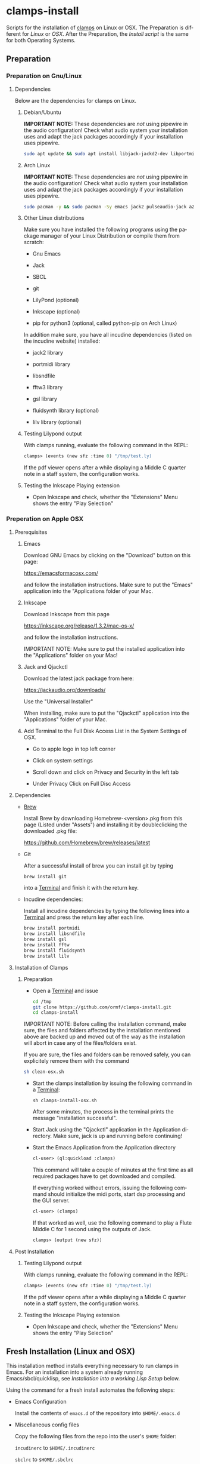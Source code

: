#+LANGUAGE: de
#+OPTIONS: html5-fancy:t
#+OPTIONS: toc:nil
#+OPTIONS: tex:t
#+HTML_DOCTYPE: xhtml5
#+HTML_HEAD: <link rel="stylesheet" type="text/css" href="/home/orm/.config/emacs/org-mode/ox-custom/css/org-manual-style.css" />
#+INFOJS_OPT: path:scripts/org-info-de.js
#+LATEX_CLASS_OPTIONS: [a4paper]
#+LATEX: \setlength\parindent{0pt}
#+LATEX_HEADER: \usepackage[top=0.5cm, left=2cm, bottom=0.5cm, right=2cm]{geometry}
#+LATEX_HEADER: \usepackage{fontspec} % For loading fonts
#+LATEX_HEADER: \defaultfontfeatures{Mapping=tex-text}
#+LATEX_HEADER: \setmainfont[Scale=0.9]{Calibri}
#+LATEX_HEADER: \setsansfont[Scale=0.9]{Calibri}[Scale=MatchLowercase]
#+LATEX_HEADER: \setmonofont[Scale=0.7]{DejaVu Sans Mono}[Scale=MatchLowercase]

* clamps-install

  Scripts for the installation of [[https://github.com/ormf/clamps][clamps]] on Linux or OSX.  The
  Preparation is different for [[Preparation on Gnu/Linux][Linux]] or [[Preperation on Apple OSX][OSX]]. After the Preparation,
  the [[Fresh Installation][Install script]] is the same for both Operating Systems.

** Preparation
*** Preparation on Gnu/Linux
**** Dependencies
     Below are the dependencies for clamps on Linux.
***** Debian/Ubuntu
      *IMPORTANT NOTE:* These dependencies are /not/ using pipewire in
      the audio configuration! Check what audio system your
      installation uses and adapt the jack packages accordingly if your
      installation uses pipewire.
      #+BEGIN_SRC sh
      sudo apt update && sudo apt install libjack-jackd2-dev libportmidi-dev libsndfile-dev libfftw3-dev libgsl-dev libfluidsynth-dev liblilv-dev jackd2 qjackctl pulseaudio-module-jack a2jmidid emacs inkscape python3-pip sbcl git lilypond
      #+END_SRC
***** Arch Linux
      *IMPORTANT NOTE:* These dependencies are /not/ using pipewire in
      the audio configuration! Check what audio system your
      installation uses and adapt the jack packages accordingly if your
      installation uses pipewire.
       #+BEGIN_SRC sh
      sudo pacman -y && sudo pacman -Sy emacs jack2 pulseaudio-jack a2jmidid sbcl git lilypond inkscape python-pip jack2 portmidi libsndfile fftw gsl fluidsynth lilv
      #+END_SRC
***** Other Linux distributions
      Make sure you have installed the following programs using the
      package manager of your Linux Distribution or compile them from
      scratch:

     - Gnu Emacs

     - Jack

     - SBCL

     - git

     - LilyPond (optional)

     - Inkscape (optional)

     - pip for python3 (optional, called python-pip on Arch Linux)

     In addition make sure, you have all incudine dependencies (listed
     on the incudine website) installed:

     - jack2 library

     - portmidi library

     - libsndfile

     - fftw3 library

     - gsl library

     - fluidsynth library (optional)

     - lilv library (optional)
***** Testing Lilypond output
      With clamps running, evaluate the following command in the REPL:

      #+BEGIN_SRC lisp
        clamps> (events (new sfz :time 0) "/tmp/test.ly)
      #+END_SRC

      If the pdf viewer opens after a while displaying a Middle C
      quarter note in a staff system, the configuration works.
***** Testing the Inkscape Playing extension

      - Open Inkscape and check, whether the "Extensions" Menu shows
        the entry "Play Selection"

*** Preperation on Apple OSX
**** Prerequisites
***** Emacs

      Download GNU Emacs by clicking on the "Download" button on this
      page:

      https://emacsformacosx.com/

      and follow the installation instructions. Make sure to put the
      "Emacs" application into the "Applications folder of your Mac.
    
***** Inkscape

       Download Inkscape from this page
      
       https://inkscape.org/release/1.3.2/mac-os-x/

       and follow the installation instructions.

       IMPORTANT NOTE: Make sure to put the installed application into
       the "Applications" folder on your Mac!

***** Jack and Qjackctl

       Download the latest jack package from here:

       https://jackaudio.org/downloads/

       Use the "Universal Installer"

       When installing, make sure to put the "Qjackctl" application
       into the "Applications" folder of your Mac.
     
***** Add Terminal to the Full Disk Access List in the System Settings of OSX.

      - Go to apple logo in top left corner


      - Click on system settings

      - Scroll down and click on Privacy and Security in the left tab

      - Under Privacy Click on Full Disc Access
     
**** Dependencies
     - [[https://brew.sh/][Brew]]

       Install Brew by downloading Homebrew-<version>.pkg from this
       page (Listed under "Assets") and installing it by doubleclicking
       the downloaded .pkg file:

       [[https://github.com/Homebrew/brew/releases/latest]]

     - Git

       After a successful install of brew you can install git by
       typing

       #+BEGIN_SRC sh
       brew install git
       #+END_SRC

       into a [[https://en.wikipedia.org/wiki/Terminal_(macOS)][Terminal]] and finish it with the return key.
 
     - Incudine dependencies:

       Install all incudine dependencies by typing the following lines
       into a [[https://en.wikipedia.org/wiki/Terminal_(macOS)][Terminal]] and press the return key after each line.
     
       #+BEGIN_SRC sh
       brew install portmidi
       brew install libsndfile
       brew install gsl
       brew install fftw
       brew install fluidsynth
       brew install lilv
       #+END_SRC

**** Installation of Clamps

***** Preparation
      - Open a [[https://en.wikipedia.org/wiki/Terminal_(macOS)][Terminal]] and issue
        #+BEGIN_SRC sh
          cd /tmp
          git clone https://github.com/ormf/clamps-install.git
          cd clamps-install
        #+END_SRC

      IMPORTANT NOTE: Before calling the installation command, make
      sure, the files and folders affected by the installation
      mentioned above are backed up and moved out of the way as the
      installation will abort in case any of the files/folders exist.

      If you are sure, the files and folders can be removed safely, you
      can explicitely remove them with the command

      #+BEGIN_SRC sh
        sh clean-osx.sh
      #+END_SRC

     - Start the clamps installation by issuing the following command
       in a [[https://en.wikipedia.org/wiki/Terminal_(macOS)][Terminal]]:
    
       =sh clamps-install-osx.sh=

       After some minutes, the process in the terminal prints the
       message "installation successful".

     - Start Jack using the "Qjackctl" application in the Application
       directory. Make sure, jack is up and running before continuing!
    
     - Start the Emacs Application from the Application directory

      #+BEGIN_SRC lisp
        cl-user> (ql:quickload :clamps)
      #+END_SRC

      This command will take a couple of minutes at the first time as
      all required packages have to get downloaded and compiled.

      If everything worked without errors, issuing the following
      command should initialize the midi ports, start dsp processing
      and the GUI server.

      #+BEGIN_SRC lisp
        cl-user> (clamps)
      #+END_SRC

      If that worked as well, use the following command to play a Flute
      Middle C for 1 second using the outputs of Jack.

      #+BEGIN_SRC lisp
        clamps> (output (new sfz))
      #+END_SRC
      
**** Post Installation
***** Testing Lilypond output
      With clamps running, evaluate the following command in the REPL:

      #+BEGIN_SRC lisp
        clamps> (events (new sfz :time 0) "/tmp/test.ly)
      #+END_SRC

      If the pdf viewer opens after a while displaying a Middle C
      quarter note in a staff system, the configuration works.
***** Testing the Inkscape Playing extension

      - Open Inkscape and check, whether the "Extensions" Menu shows
        the entry "Play Selection"
** Fresh Installation (Linux and OSX)
   This installation method installs everything necessary to run
   clamps in Emacs. For an installation into a system already running
   Emacs/sbcl/quicklisp, see [[Installation into a working Lisp Setup]]
   below.

   Using the command for a fresh install automates the following
   steps:

   - Emacs Configuration

     Install the contents of =emacs.d= of the repository into
     =$HOME/.emacs.d=

   - Miscellaneous config files

     Copy the following files from the repo into the user's =$HOME=
     folder:

     =incudinerc= to =$HOME/.incudinerc=

     =sbclrc= to =$HOME/.sbclrc=
     
     =fomus-linux= or =fomus-osx= to =$HOME/.fomus=

     =cminit.lisp= to =$HOME/.cminit.lisp=

   - Quicklisp

     Quicklisp will be installed into its default location
     =$HOME/quicklisp= and the file =$HOME/.sbclrc= updated to always
     load quicklisp on sbcl startup.
   
   - Local Quicklisp Packages

     The following local Quicklisp Packages will be downloaded and
     installed:

     =$HOME/quicklisp/local-projects/incudine=
   
     =$HOME/quicklisp/local-projects/cm=

     =$HOME/quicklisp/local-projects/fomus=
   
     =$HOME/quicklisp/local-projects/ats-cuda=

     =$HOME/quicklisp/local-projects/clamps=

*** Preparation

    - Open a terminal and issue
      #+BEGIN_SRC sh
        cd /tmp
        git clone https://github.com/ormf/clamps-install.git
        cd clamps-install
      #+END_SRC

*** Installation commands
    IMPORTANT NOTE: Before calling the installation command, make
    sure, the files and folders affected by the installation mentioned
    above are backed up and moved out of the way as the installation
    will abort in case any of the files/folders exist.

    If you are sure, the files and folders can be removed safely, you
    can explicitely remove them with the command

    #+BEGIN_SRC sh
      sh clean.sh
    #+END_SRC

    Be aware that this command silently and irrevocably removes all
    files and folders *including $HOME/quicklisp* without warning!

    - The fresh installation is done with the command

      #+BEGIN_SRC sh
        bash clamps-install.sh
      #+END_SRC

      This will take a couple of minutes.

      On OSX you will be prompted for a password during the
      installation process.

      If everything worked without errors, Emacs should be started at
      the end of the process and should show a window split in half
      with a Common Lisp REPL in the lower half.

      Proceed with [[Testing the Installation]].

** Installation into a working Lisp Setup
   There is no straightforward way to install into a working Lisp
   Setup, as it is unclear, whether incudine has been
   installed/configured, etc. For the installation, it is assumed that
   emacs, sly, sbcl and quicklisp have already been installed on the
   system, otherwise install the required packages.

   Then follow these steps:

   - Move the following packages out of the way in case they exist:

     - $HOME/quicklisp/local-projects/incudine
     - $HOME/quicklisp/local-projects/clamps
     - $HOME/quicklisp/local-projects/ats-cuda
     - $HOME/quicklisp/local-projects/

   - Move the following files/folders out of the way in case they
     exist:

     - =$HOME/.incudinerc=

     - =$HOME/.sbclrc=

     - =$HOME/.fomus=

     - =$HOME/.cminit.lisp=

     - =$HOME/.emacs.d=

   - Then issue the following command in a Terminal:

     =cd /tmp/clamps-install && sh clamps-shallow-install.sh=

   - Merge the emacs configuration in ~/emacs.d/init.el with your old
     configuration according to your preferences.
     
** Testing the Installation

    - Start jackd (e.g. using qjackctl) until it is showing "active"
      or "running".

    - Start Emacs and input the following in the REPL:

    #+BEGIN_SRC lisp
      cl-user> (ql:quickload :clamps)
    #+END_SRC

    This command will take a couple of minutes at the first time as
    all required packages have to get downloaded and compiled.

    If everything worked without errors, issuing the following
    command should initialize the midi ports, start dsp processing
    and the GUI server.

    #+BEGIN_SRC lisp
      cl-user> (clamps)
    #+END_SRC

    If that worked as well, use the following command to play a Flute
    Middle C for 1 second using the outputs of Jack.

    #+BEGIN_SRC lisp
      clamps> (output (new sfz))
    #+END_SRC

*** Testing Lilypond output

    With clamps running, evaluate the following command in the REPL:

    #+BEGIN_SRC lisp
      clamps> (events (new sfz :time 0) "/tmp/test.ly)
    #+END_SRC

    If the pdf viewer opens after a while displaying a Middle C
    quarter note in a staff system, the configuration works.  Testing

*** Testing the Inkscape Playing extension

    Open Inkscape and check, whether the “Extensions” Menu shows the
    entry “Play Selection”
